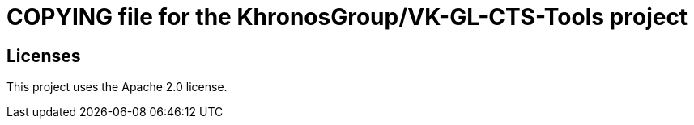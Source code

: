 // Copyright 2020-2021 The Khronos Group Inc.
//
// SPDX-License-Identifier: Apache-2.0

= COPYING file for the KhronosGroup/VK-GL-CTS-Tools project

== Licenses

This project uses the Apache 2.0 license.
